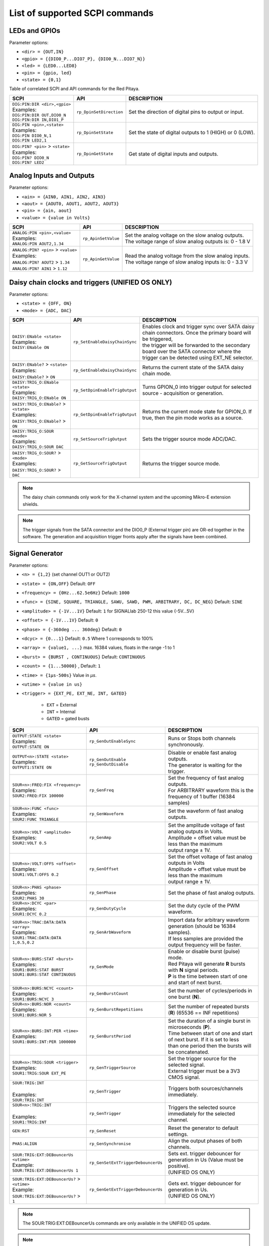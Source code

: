 .. _scpi_command_list:



.. TODO Add parameters for API commands!!!!


*******************************
List of supported SCPI commands
*******************************

.. (link - https://dl.dropboxusercontent.com/s/eiihbzicmucjtlz/SCPI_commands_beta_release.pdf)

.. _scpi_digital:

==============
LEDs and GPIOs
==============

Parameter options:

* ``<dir> = {OUT,IN}``
* ``<gpio> = {{DIO0_P...DIO7_P}, {DIO0_N...DIO7_N}}``
* ``<led> = {LED0...LED8}``
* ``<pin> = {gpio, led}``
* ``<state> = {0,1}``

Table of correlated SCPI and API commands for the Red Pitaya.

.. tabularcolumns:: |p{28mm}|p{28mm}|p{28mm}|p{28mm}|

+---------------------------------------+-------------------------+-----------------------------------------------------------+
| SCPI                                  | API                     | DESCRIPTION                                               |
+=======================================+=========================+===========================================================+
| | ``DIG:PIN:DIR <dir>,<gpio>``        | ``rp_DpinSetDirection`` | Set the direction of digital pins to output or input.     |
| | Examples:                           |                         |                                                           |
| | ``DIG:PIN:DIR OUT,DIO0_N``          |                         |                                                           |
| | ``DIG:PIN:DIR IN,DIO1_P``           |                         |                                                           |
+---------------------------------------+-------------------------+-----------------------------------------------------------+
| | ``DIG:PIN <pin>,<state>``           | ``rp_DpinSetState``     | Set the state of digital outputs to 1 (HIGH) or 0 (LOW).  |
| | Examples:                           |                         |                                                           |
| | ``DIG:PIN DIO0_N,1``                |                         |                                                           |
| | ``DIG:PIN LED2,1``                  |                         |                                                           |
+---------------------------------------+-------------------------+-----------------------------------------------------------+
| | ``DIG:PIN? <pin>`` > ``<state>``    | ``rp_DpinGetState``     | Get state of digital inputs and outputs.                  |
| | Examples:                           |                         |                                                           |
| | ``DIG:PIN? DIO0_N``                 |                         |                                                           |
| | ``DIG:PIN? LED2``                   |                         |                                                           |
+---------------------------------------+-------------------------+-----------------------------------------------------------+

.. _scpi_analog:

=========================
Analog Inputs and Outputs
=========================

Parameter options:

* ``<ain> = {AIN0, AIN1, AIN2, AIN3}``
* ``<aout> = {AOUT0, AOUT1, AOUT2, AOUT3}``
* ``<pin> = {ain, aout}``
* ``<value> = {value in Volts}``

.. tabularcolumns:: |p{28mm}|p{28mm}|p{28mm}|p{28mm}|

+---------------------------------------+-------------------------+-----------------------------------------------------------+
| SCPI                                  | API                     | DESCRIPTION                                               |
+=======================================+=========================+===========================================================+
| | ``ANALOG:PIN <pin>,<value>``        | ``rp_ApinSetValue``     | | Set the analog voltage on the slow analog outputs.      |
| | Examples:                           |                         | | The voltage range of slow analog outputs is: 0 - 1.8 V  |
| | ``ANALOG:PIN AOUT2,1.34``           |                         |                                                           |
+---------------------------------------+-------------------------+-----------------------------------------------------------+
| | ``ANALOG:PIN? <pin>`` > ``<value>`` | ``rp_ApinGetValue``     | | Read the analog voltage from the slow analog inputs.    |
| | Examples:                           |                         | | The voltage range of slow analog inputs is: 0 - 3.3 V   |
| | ``ANALOG:PIN? AOUT2`` > ``1.34``    |                         |                                                           |
| | ``ANALOG:PIN? AIN1`` > ``1.12``     |                         |                                                           |
+---------------------------------------+-------------------------+-----------------------------------------------------------+

.. _scpi_daisy:

=================================================
Daisy chain clocks and triggers (UNIFIED OS ONLY)
=================================================

Parameter options:

* ``<state> = {OFF, ON}``
* ``<mode> = {ADC, DAC}``

.. tabularcolumns:: |p{28mm}|p{28mm}|p{28mm}|p{28mm}|

+-------------------------------------------+------------------------------------+-------------------------------------------------------------------------------------------------------------------------------------------+
| SCPI                                      | API                                | DESCRIPTION                                                                                                                               |
+===========================================+====================================+===========================================================================================================================================+
| | ``DAISY:ENable <state>``                | ``rp_SetEnableDaisyChainSync``     | | Enables clock and trigger sync over SATA daisy chain connectors. Once the primary board will be triggered,                              |
| | Examples:                               |                                    | | the trigger will be forwarded to the secondary board over the SATA connector where the trigger can be detected using EXT_NE selector.   |
| | ``DAISY:ENable ON``                     |                                    |                                                                                                                                           |
+-------------------------------------------+------------------------------------+-------------------------------------------------------------------------------------------------------------------------------------------+
| | ``DAISY:ENable?`` > ``<state>``         | ``rp_GetEnableDaisyChainSync``     | | Returns the current state of the SATA daisy chain mode.                                                                                 |
| | Examples:                               |                                    |                                                                                                                                           |
| | ``DAISY:ENable?`` > ``ON``              |                                    |                                                                                                                                           |
+-------------------------------------------+------------------------------------+-------------------------------------------------------------------------------------------------------------------------------------------+
| | ``DAISY:TRIG_O:ENable <state>``         | ``rp_SetDpinEnableTrigOutput``     | | Turns GPION_0 into trigger output for selected source - acquisition or generation.                                                      |
| | Examples:                               |                                    |                                                                                                                                           |
| | ``DAISY:TRIG_O:ENable ON``              |                                    |                                                                                                                                           |
+-------------------------------------------+------------------------------------+-------------------------------------------------------------------------------------------------------------------------------------------+
| | ``DAISY:TRIG_O:ENable?`` > ``<state>``  | ``rp_GetDpinEnableTrigOutput``     | | Returns the current mode state for GPION_0. If true, then the pin mode works as a source.                                               |
| | Examples:                               |                                    |                                                                                                                                           |
| | ``DAISY:TRIG_O:ENable?`` > ``ON``       |                                    |                                                                                                                                           |
+-------------------------------------------+------------------------------------+-------------------------------------------------------------------------------------------------------------------------------------------+
| | ``DAISY:TRIG_O:SOUR <mode>``            | ``rp_SetSourceTrigOutput``         | | Sets the trigger source mode ADC/DAC.                                                                                                   |
| | Examples:                               |                                    |                                                                                                                                           |
| | ``DAISY:TRIG_O:SOUR DAC``               |                                    |                                                                                                                                           |
+-------------------------------------------+------------------------------------+-------------------------------------------------------------------------------------------------------------------------------------------+
| | ``DAISY:TRIG_O:SOUR?`` > ``<mode>``     | ``rp_GetSourceTrigOutput``         | | Returns the trigger source mode.                                                                                                        |
| | Examples:                               |                                    |                                                                                                                                           |
| | ``DAISY:TRIG_O:SOUR?`` > ``DAC``        |                                    |                                                                                                                                           |
+-------------------------------------------+------------------------------------+-------------------------------------------------------------------------------------------------------------------------------------------+

.. note::

   The daisy chain commands only work for the X-channel system and the upcoming Mikro-E extension shields.

.. note::

   The trigger signals from the SATA connector and the DIO0_P (External trigger pin) are OR-ed together in the software. The generation and acquisition trigger fronts apply after the signals have been combined.

.. _scpi_gen:

================
Signal Generator
================

Parameter options:

* ``<n> = {1,2}`` (set channel OUT1 or OUT2)
* ``<state> = {ON,OFF}`` Default: ``OFF``
* ``<frequency> = {0Hz...62.5e6Hz}`` Default: ``1000``
* ``<func> = {SINE, SQUARE, TRIANGLE, SAWU, SAWD, PWM, ARBITRARY, DC, DC_NEG}`` Default: ``SINE``
* ``<amplitude> = {-1V...1V}`` Default: ``1`` for SIGNALlab 250-12 this value {-5V...5V}
* ``<offset> = {-1V...1V}`` Default: ``0``
* ``<phase> = {-360deg ... 360deg}`` Default: ``0``
* ``<dcyc> = {0...1}`` Default: ``0.5`` Where 1 corresponds to 100%
* ``<array> = {value1, ...}`` max. 16384 values, floats in the range -1 to 1
* ``<burst> = {BURST , CONTINUOUS}`` Default: ``CONTINUOUS``
* ``<count> = {1...50000}`` , Default: ``1``
* ``<time> = {1µs-500s}`` Value in *µs*.
* ``<utime> = {value in us}``
* ``<trigger> = {EXT_PE, EXT_NE, INT, GATED}``

   - ``EXT`` = External
   - ``INT`` = Internal
   - ``GATED`` = gated busts

.. tabularcolumns:: |p{28mm}|p{28mm}|p{28mm}|p{28mm}|

+-----------------------------------------------+----------------------------------------+-------------------------------------------------------------------------------+
| SCPI                                          | API                                    | DESCRIPTION                                                                   |
+===============================================+========================================+===============================================================================+
| | ``OUTPUT:STATE <state>``                    | | ``rp_GenOutEnableSync``              | Runs or Stops both channels synchronously.                                    |
| | Examples:                                   |                                        |                                                                               |
| | ``OUTPUT:STATE ON``                         |                                        |                                                                               |
+-----------------------------------------------+----------------------------------------+-------------------------------------------------------------------------------+
| | ``OUTPUT<n>:STATE <state>``                 | | ``rp_GenOutEnable``                  | | Disable or enable fast analog outputs.                                      |
| | Examples:                                   | | ``rp_GenOutDisable``                 | | The generator is waiting for the trigger.                                   |
| | ``OUTPUT1:STATE ON``                        |                                        |                                                                               |
+-----------------------------------------------+----------------------------------------+-------------------------------------------------------------------------------+
| | ``SOUR<n>:FREQ:FIX <frequency>``            | ``rp_GenFreq``                         | | Set the frequency of fast analog outputs.                                   |
| | Examples:                                   |                                        | | For ARBITRARY waveform this is the frequency of 1 buffer (16384 samples)    |
| | ``SOUR2:FREQ:FIX 100000``                   |                                        |                                                                               |
+-----------------------------------------------+----------------------------------------+-------------------------------------------------------------------------------+
| | ``SOUR<n>:FUNC <func>``                     | ``rp_GenWaveform``                     | Set the waveform of fast analog outputs.                                      |
| | Examples:                                   |                                        |                                                                               |
| | ``SOUR2:FUNC TRIANGLE``                     |                                        |                                                                               |
+-----------------------------------------------+----------------------------------------+-------------------------------------------------------------------------------+
| | ``SOUR<n>:VOLT <amplitude>``                | ``rp_GenAmp``                          | | Set the amplitude voltage of fast analog outputs in Volts.                  |
| | Examples:                                   |                                        | | Amplitude + offset value must be less than the maximum                      |
| | ``SOUR2:VOLT 0.5``                          |                                        | | output range ± 1V.                                                          |
+-----------------------------------------------+----------------------------------------+-------------------------------------------------------------------------------+
| | ``SOUR<n>:VOLT:OFFS <offset>``              | ``rp_GenOffset``                       | | Set the offset voltage of fast analog outputs in Volts                      |
| | Examples:                                   |                                        | | Amplitude + offset value must be less than the maximum                      |
| | ``SOUR1:VOLT:OFFS 0.2``                     |                                        | | output range ± 1V.                                                          |
+-----------------------------------------------+----------------------------------------+-------------------------------------------------------------------------------+
| | ``SOUR<n>:PHAS <phase>``                    | ``rp_GenPhase``                        | Set the phase of fast analog outputs.                                         |
| | Examples:                                   |                                        |                                                                               |
| | ``SOUR2:PHAS 30``                           |                                        |                                                                               |
+-----------------------------------------------+----------------------------------------+-------------------------------------------------------------------------------+
| | ``SOUR<n>:DCYC <par>``                      | ``rp_GenDutyCycle``                    | Set the duty cycle of the PWM waveform.                                       |
| | Examples:                                   |                                        |                                                                               |
| | ``SOUR1:DCYC 0.2``                          |                                        |                                                                               |
+-----------------------------------------------+----------------------------------------+-------------------------------------------------------------------------------+
| | ``SOUR<n>:TRAC:DATA:DATA <array>``          | ``rp_GenArbWaveform``                  | | Import data for arbitrary waveform generation (should be 16384 samples).    |
| | Examples:                                   |                                        | | If less samples are provided the output frequency will be faster.           |
| | ``SOUR1:TRAC:DATA:DATA``                    |                                        |                                                                               |
| | ``1,0.5,0.2``                               |                                        |                                                                               |
+-----------------------------------------------+----------------------------------------+-------------------------------------------------------------------------------+
| | ``SOUR<n>:BURS:STAT <burst>``               | ``rp_GenMode``                         | | Enable or disable burst (pulse) mode.                                       |
| | Examples:                                   |                                        | | Red Pitaya will generate **R** bursts with **N** signal periods.            |
| | ``SOUR1:BURS:STAT BURST``                   |                                        | | **P** is the time between start of one and start of next burst.             |
| | ``SOUR1:BURS:STAT CONTINUOUS``              |                                        |                                                                               |
+-----------------------------------------------+----------------------------------------+-------------------------------------------------------------------------------+
| | ``SOUR<n>:BURS:NCYC <count>``               | ``rp_GenBurstCount``                   | Set the number of cycles/periods in one burst (**N**).                        |
| | Examples:                                   |                                        |                                                                               |
| | ``SOUR1:BURS:NCYC 3``                       |                                        |                                                                               |
+-----------------------------------------------+----------------------------------------+-------------------------------------------------------------------------------+
| | ``SOUR<n>:BURS:NOR <count>``                | ``rp_GenBurstRepetitions``             | Set the number of repeated bursts (**R**) (65536 == INF repetitions)          |
| | Examples:                                   |                                        |                                                                               |
| | ``SOUR1:BURS:NOR 5``                        |                                        |                                                                               |
+-----------------------------------------------+----------------------------------------+---------------------------+---------------------------------------------------+
| | ``SOUR<n>:BURS:INT:PER <time>``             | ``rp_GenBurstPeriod``                  | | Set the duration of a single burst in microseconds (**P**).                 |
| | Examples:                                   |                                        | | Time between start of one and start of next burst. If it is set to less     |
| | ``SOUR1:BURS:INT:PER 1000000``              |                                        | | than one period then the bursts will be concatenated.                       |
+-----------------------------------------------+----------------------------------------+-------------------------------------------------------------------------------+
| | ``SOUR<n>:TRIG:SOUR <trigger>``             | ``rp_GenTriggerSource``                | | Set the trigger source for the selected signal.                             |
| | Examples:                                   |                                        | | External trigger must be a 3V3 CMOS signal.                                 |
| | ``SOUR1:TRIG:SOUR EXT_PE``                  |                                        |                                                                               |
+-----------------------------------------------+----------------------------------------+-------------------------------------------------------------------------------+
| | ``SOUR:TRIG:INT``                           | ``rp_GenTrigger``                      | | Triggers both sources/channels immediately.                                 |
| |                                             |                                        |                                                                               |
| | Examples:                                   |                                        |                                                                               |
| | ``SOUR:TRIG:INT``                           |                                        |                                                                               |
+-----------------------------------------------+----------------------------------------+-------------------------------------------------------------------------------+
| | ``SOUR<n>:TRIG:INT``                        | ``rp_GenTrigger``                      | | Triggers the selected source immediately for the selected channel.          |
| |                                             |                                        |                                                                               |
| | Examples:                                   |                                        |                                                                               |
| | ``SOUR1:TRIG:INT``                          |                                        |                                                                               |
+-----------------------------------------------+----------------------------------------+-------------------------------------------------------------------------------+
| | ``GEN:RST``                                 | ``rp_GenReset``                        | Reset the generator to default settings.                                      |
+-----------------------------------------------+----------------------------------------+-------------------------------------------------------------------------------+
| | ``PHAS:ALIGN``                              | ``rp_GenSynchronise``                  | Align the output phases of both channels.                                     |
+-----------------------------------------------+----------------------------------------+-------------------------------------------------------------------------------+
| | ``SOUR:TRIG:EXT:DEBouncerUs <utime>``       | ``rp_GenSetExtTriggerDebouncerUs``     | | Sets ext. trigger debouncer for generation in Us (Value must be positive).  |
| | Example:                                    |                                        | | (UNIFIED OS ONLY)                                                           |
| | ``SOUR:TRIG:EXT:DEBouncerUs 1``             |                                        |                                                                               |
+-----------------------------------------------+----------------------------------------+-------------------------------------------------------------------------------+
| | ``SOUR:TRIG:EXT:DEBouncerUs?`` > ``<utime>``| ``rp_GenGetExtTriggerDebouncerUs``     | | Gets ext. trigger debouncer for generation in Us.                           |
| | Example:                                    |                                        | | (UNIFIED OS ONLY)                                                           |
| | ``SOUR:TRIG:EXT:DEBouncerUs?`` > ``1``      |                                        |                                                                               |
+-----------------------------------------------+----------------------------------------+-------------------------------------------------------------------------------+

.. note::

   The SOUR:TRIG:EXT:DEBouncerUs commands are only available in the UNIFIED OS update.

.. note::

   For STEMlab 125-14 4-Input, these commands are not applicable.

.. _scpi_acq:

===========
Acquisition
===========

-------
Control
-------

.. tabularcolumns:: |p{28mm}|p{28mm}|p{28mm}|p{28mm}|

+----------------------------------+-----------------------------+------------------------------------------------------------------+
| SCPI                             | API                         | DESCRIPTION                                                      |
+==================================+=============================+==================================================================+
| ``ACQ:START``                    | ``rp_AcqStart``             | Start the acquisition.                                           |
+----------------------------------+-----------------------------+------------------------------------------------------------------+
| ``ACQ:STOP``                     | ``rp_AcqStop``              | Stop the acquisition.                                            |
+----------------------------------+-----------------------------+------------------------------------------------------------------+
| ``ACQ:RST``                      | ``rp_AcqReset``             | Stops the acquisition and sets all parameters to default values. |
+----------------------------------+-----------------------------+------------------------------------------------------------------+

.. _scpi_acq_dec:

--------------------------
Sampling rate & decimation
--------------------------

Parameter options:

* ``<decimation> = {1,2,4,8,16,32,64,128,256,512,1024,2048,4096,8192,16384,32768,65536}`` Default: ``1``
* ``<average> = {OFF,ON}`` Default: ``ON``

.. tabularcolumns:: |p{28mm}|p{28mm}|p{28mm}|p{28mm}|

+-------------------------------------+-----------------------------+----------------------------------------------------------------------+
| SCPI                                | API                         | DESCRIPTION                                                          |
+=====================================+=============================+======================================================================+
| | ``ACQ:DEC <decimation>``          | ``rp_AcqSetDecimation``     | | Set the decimation factor.                                         |
| | Example:                          |                             | | Should be a power of 2.                                            |
| | ``ACQ:DEC 4``                     |                             |                                                                      |
+-------------------------------------+-----------------------------+----------------------------------------------------------------------+
| | ``ACQ:DEC?`` > ``<decimation>``   | ``rp_AcqGetDecimation``     | Get the decimation factor.                                           |
| | Example:                          |                             |                                                                      |
| | ``ACQ:DEC?`` > ``1``              |                             |                                                                      |
+-------------------------------------+-----------------------------+----------------------------------------------------------------------+
| | ``ACQ:AVG <average>``             | ``rp_AcqSetAveraging``      | | Enable/disable averaging.                                          |
|                                     |                             | | Each sample is the average of skipped samples if decimation > 1.   |
+-------------------------------------+-----------------------------+----------------------------------------------------------------------+
| | ``ACQ:AVG?`` > ``<average>``      | ``rp_AcqGetAveraging``      | | Get the averaging status.                                          |
| | Example:                          |                             | | Averages the skipped samples when ``DEC`` > 1                      |
| | ``ACQ:AVG?`` > ``ON``             |                             |                                                                      |
+-------------------------------------+-----------------------------+----------------------------------------------------------------------+

.. _scpi_trigger:

=======
Trigger
=======

Parameter options:

* ``<n> = {1,2}`` (set channel IN1 or IN2)
* ``<source> = {DISABLED, NOW, CH1_PE, CH1_NE, CH2_PE, CH2_NE, EXT_PE, EXT_NE, AWG_PE, AWG_NE}``  Default: ``DISABLED``
* ``<status> = {WAIT, TD}``
* ``<time> = {value in ns}``
* ``<utime> = {value in us}``
* ``<count> = {value in samples}``
* ``<gain> = {LV, HV}``
* ``<level> = {value in V}``
* ``<mode> = {AC,DC}``

.. note::

   For STEMlab 125-14 4-Input ``<n> = {1,2,3,4}`` (set channel IN1, IN2, IN3 or IN4)

.. note::

   For STEMlab 125-14 4-Input ``<source> = {DISABLED, NOW, CH1_PE, CH1_NE, CH2_PE, CH2_NE, CH3_PE, CH3_NE, CH4_PE, CH4_NE, EXT_PE, EXT_NE, AWG_PE, AWG_NE}``  Default: ``DISABLED``

.. tabularcolumns:: |p{28mm}|p{28mm}|p{28mm}|p{28mm}|

+-----------------------------------------------+----------------------------------------+-------------------------------------------------------------------------------+
| SCPI                                          | API                                    | DESCRIPTION                                                                   |
+===============================================+========================================+===============================================================================+
| | ``ACQ:TRIG <source>``                       | ``rp_AcqSetTriggerSrc``                | Disable triggering, trigger immediately or set trigger source & edge.         |
| | Example:                                    |                                        |                                                                               |
| | ``ACQ:TRIG CH1_PE``                         |                                        |                                                                               |
+-----------------------------------------------+----------------------------------------+-------------------------------------------------------------------------------+
| | ``ACQ:TRIG:STAT?``                          | ``rp_AcqGetTriggerState``              | Get trigger status. If DISABLED -> TD else WAIT.                              |
| | Example:                                    |                                        |                                                                               |
| | ``ACQ:TRIG:STAT?`` > ``WAIT``               |                                        |                                                                               |
+-----------------------------------------------+----------------------------------------+-------------------------------------------------------------------------------+
| | ``ACQ:TRIG:FILL?``                          | ``rp_AcqGetBufferFillState``           | | Returns 1 if the buffer is full of data. Otherwise returns 0.               |
| | Example:                                    |                                        | | (UNIFIED OS)                                                                |
| | ``ACQ:TRIG:FILL?`` > ``1``                  |                                        |                                                                               |
+-----------------------------------------------+----------------------------------------+-------------------------------------------------------------------------------+
| | ``ACQ:TRIG:DLY <count>``                    | ``rp_AcqSetTriggerDelay``              | | Set the trigger delay in samples.                                           |
| | Example:                                    |                                        | | Triggering moment is by default around 8192th sample                        |
| | ``ACQ:TRIG:DLY 2314``                       |                                        |                                                                               |
+-----------------------------------------------+----------------------------------------+-------------------------------------------------------------------------------+
| | ``ACQ:TRIG:DLY?`` > ``<count>``             | ``rp_AcqGetTriggerDelay``              | Get the trigger delay in samples.                                             |
| | Example:                                    |                                        |                                                                               |
| | ``ACQ:TRIG:DLY?`` > ``2314``                |                                        |                                                                               |
+-----------------------------------------------+----------------------------------------+-------------------------------------------------------------------------------+
| | ``ACQ:TRIG:DLY:NS <time>``                  | ``rp_AcqSetTriggerDelayNs``            | Set the trigger delay in ns.                                                  |
| | Example:                                    |                                        |                                                                               |
| | ``ACQ:TRIG:DLY:NS 128``                     |                                        |                                                                               |
+-----------------------------------------------+----------------------------------------+-------------------------------------------------------------------------------+
| | ``ACQ:TRIG:DLY:NS?`` > ``<time>``           | ``rp_AcqGetTriggerDelayNs``            | Get the trigger delay in ns.                                                  |
| | Example:                                    |                                        |                                                                               |
| | ``ACQ:TRIG:DLY:NS?`` > ``128ns``            |                                        |                                                                               |
+-----------------------------------------------+----------------------------------------+-------------------------------------------------------------------------------+
| | ``ACQ:SOUR<n>:GAIN <gain>``                 | ``rp_AcqSetGain``                      | | Set the gain settings to HIGH or LOW.                                       |
| |                                             |                                        | | (For SIGNALlab 250-12 this is 1:20 and 1:1 attenuator).                     |
| | Example:                                    |                                        | | This gain refers to jumper settings on Red Pitaya fast analog inputs.       |
| | ``ACQ:SOUR1:GAIN LV``                       |                                        |                                                                               |
+-----------------------------------------------+----------------------------------------+-------------------------------------------------------------------------------+
| | ``ACQ:SOUR<n>:GAIN?`` > ``<gain>``          | ``rp_AcqGetGain``                      | | Get the gain setting.                                                       |
| |                                             |                                        | | (For SIGNALlab 250-12 this is 1:20 and 1:1 attenuator).                     |
| | Example:                                    |                                        |                                                                               |
| | ``ACQ:SOUR1:GAIN?`` > ``HV``                |                                        |                                                                               |
+-----------------------------------------------+----------------------------------------+-------------------------------------------------------------------------------+
| | ``ACQ:SOUR<n>:COUP <mode>``                 | ``rp_AcqSetAC_DC``                     | Sets the AC / DC modes of input.                                              |
| | Example:                                    |                                        | (Only SIGNALlab 250-12)                                                       |
| | ``ACQ:SOUR1:COUP AC``                       |                                        |                                                                               |
+-----------------------------------------------+----------------------------------------+-------------------------------------------------------------------------------+
| | ``ACQ:SOUR<n>:COUP?`` > ``<mode>``          | ``rp_AcqGetAC_DC``                     | Get the AC / DC modes of input.                                               |
| | Example:                                    |                                        | (Only SIGNALlab 250-12)                                                       |
| | ``ACQ:SOUR1:COUP?`` > ``AC``                |                                        |                                                                               |
+-----------------------------------------------+----------------------------------------+-------------------------------------------------------------------------------+
| | ``ACQ:TRIG:LEV <level>``                    | ``rp_AcqSetTriggerLevel``              | Set the trigger level in V.                                                   |
| | Example:                                    |                                        |                                                                               |
| | ``ACQ:TRIG:LEV 0.125 V``                    |                                        |                                                                               |
+-----------------------------------------------+----------------------------------------+-------------------------------------------------------------------------------+
| | ``ACQ:TRIG:LEV?`` > ``level``               | ``rp_AcqGetTriggerLevel``              | Get the trigger level in V.                                                   |
| | Example:                                    |                                        |                                                                               |
| | ``ACQ:TRIG:LEV?`` > ``0.123 V``             |                                        |                                                                               |
+-----------------------------------------------+----------------------------------------+-------------------------------------------------------------------------------+
| | ``ACQ:TRIG:EXT:LEV <level>``                | ``rp_AcqSetTriggerLevel``              | Set the external trigger level in V.                                          |
| | Example:                                    |                                        | (Only SIGNALlab 250-12)                                                       |
| | ``ACQ:TRIG:EXT:LEV 1``                      |                                        |                                                                               |
+-----------------------------------------------+----------------------------------------+-------------------------------------------------------------------------------+
| | ``ACQ:TRIG:EXT:LEV?`` > ``level``           | ``rp_AcqGetTriggerLevel``              | Get the external trigger level in V.                                          |
| | Example:                                    |                                        | (Only SIGNALlab 250-12)                                                       |
| | ``ACQ:TRIG:EXT:LEV?`` > ``1``               |                                        |                                                                               |
+-----------------------------------------------+----------------------------------------+-------------------------------------------------------------------------------+
| | ``ACQ:TRIG:EXT:DEBouncerUs <utime>``        | ``rp_AcqSetExtTriggerDebouncerUs``     | | Sets ext. trigger debouncer for acquisition in Us (Value must be positive). |
| | Example:                                    |                                        | | (UNIFIED OS)                                                                |
| | ``ACQ:TRIG:EXT:DEBouncerUs 1``              |                                        |                                                                               |
+-----------------------------------------------+----------------------------------------+-------------------------------------------------------------------------------+
| | ``ACQ:TRIG:EXT:DEBouncerUs?`` > ``<utime>`` | ``rp_AcqGetExtTriggerDebouncerUs``     | | Gets ext. trigger debouncer for acquisition in Us.                          |
| | Example:                                    |                                        | | (UNIFIED OS)                                                                |
| | ``ACQ:TRIG:EXT:DEBouncerUs?`` > ``1``       |                                        |                                                                               |
+-----------------------------------------------+----------------------------------------+-------------------------------------------------------------------------------+

.. _scpi_data_pointers:

=============
Data pointers
=============

Parameter options:

* ``<pos> = {position inside circular buffer}``

.. tabularcolumns:: |p{28mm}|p{28mm}|p{28mm}|p{28mm}|

+---------------------------------+------------------------------------+--------------------------------------------------------+
| SCPI                            | API                                | DESCRIPTION                                            |
+=================================+====================================+========================================================+
| | ``ACQ:WPOS?`` > ``pos``       | ``rp_AcqGetWritePointer``          | Returns the current position of the write pointer.     |
| | Example:                      |                                    |                                                        |
| | ``ACQ:WPOS?`` > ``1024``      |                                    |                                                        |
+---------------------------------+------------------------------------+--------------------------------------------------------+
| | ``ACQ:TPOS?`` > ``pos``       | ``rp_AcqGetWritePointerAtTrig``    | Returns the position where the trigger event appeared. |
| | Example:                      |                                    |                                                        |
| | ``ACQ:TPOS?`` > ``512``       |                                    |                                                        |
+---------------------------------+------------------------------------+--------------------------------------------------------+

.. _scpi_data:

=========
Data read
=========

* ``<n> = {1,2}`` (set channel IN1 or IN2)
* ``<units> = {RAW, VOLTS}``
* ``<format> = {BIN, ASCII}`` Default ``ASCII``
* ``<start_pos> = {0,1,...,16384}``
* ``<stop_pos>  = {0,1,...,16384}``
* ``<m>  = {0,1,...,16384}``

.. note::

   For STEMlab 125-14 4-Input ``<n> = {1,2,3,4}`` (set channel IN1, IN2, IN3 or IN4)

.. tabularcolumns:: |p{28mm}|p{28mm}|p{28mm}|p{28mm}|

+----------------------------------------+------------------------------+----------------------------------------------------------------------------------------+
| SCPI                                   | API                          | DESCRIPTION                                                                            |
+========================================+==============================+========================================================================================+
| | ``ACQ:DATA:UNITS <units>``           | ``rp_AcqScpiDataUnits``      | Select units in which the acquired data will be returned.                              |
| | Example:                             |                              |                                                                                        |
| | ``ACQ:DATA:UNITS RAW``               |                              |                                                                                        |
+----------------------------------------+------------------------------+----------------------------------------------------------------------------------------+
| | ``ACQ:DATA:UNITS?`` > ``<units>``    | ``rp_AcqGetScpiDataUnits``   | Get units in which the acquired data will be returned.                                 |
| | Example:                             |                              |                                                                                        |
| | ``ACQ:DATA:UNITS?`` > ``RAW``        |                              |                                                                                        |
+----------------------------------------+------------------------------+----------------------------------------------------------------------------------------+
| | ``ACQ:DATA:FORMAT <format>``         | ``rp_AcqScpiDataFormat``     | Select the format in which the acquired data will be returned.                         |
| | Example:                             |                              |                                                                                        |
| | ``ACQ:DATA:FORMAT ASCII``            |                              |                                                                                        |
+----------------------------------------+------------------------------+----------------------------------------------------------------------------------------+
| | ``ACQ:SOUR<n>:DATA:STA:END?``        | | ``rp_AcqGetDataPosRaw``    | | Read samples from start to stop position.                                            |
| | ``<start_pos>,<end_pos>``            | | ``rp_AcqGetDataPosV``      | | ``<start_pos> = {0,1,...,16384}``                                                    |
| | Example:                             |                              | | ``<stop_pos>  = {0,1,...,16384}``                                                    |
| | ``ACQ:SOUR1:DATA:STA:END? 10,13`` >  |                              |                                                                                        |
| | ``{123,231,-231}``                   |                              |                                                                                        |
+----------------------------------------+------------------------------+----------------------------------------------------------------------------------------+
| | ``ACQ:SOUR<n>:DATA:STA:N?``          | | ``rp_AcqGetDataRaw``       | | Read ``m`` samples from the start position onwards.                                  |
| | ``<start_pos>,<m>``                  | | ``rp_AcqGetDataV``         |                                                                                        |
| | Example:                             |                              |                                                                                        |
| | ``ACQ:SOUR1:DATA:STA:N? 10,3`` >     |                              |                                                                                        |
| | ``{1.2,3.2,-1.2}``                   |                              |                                                                                        |
+----------------------------------------+------------------------------+----------------------------------------------------------------------------------------+
| | ``ACQ:SOUR<n>:DATA?``                | | ``rp_AcqGetOldestDataRaw`` | | Read the full buffer.                                                                |
| | Example:                             | | ``rp_AcqGetOldestDataV``   | | Starting from the oldest sample in the buffer (first sample after trigger delay).    |
| | ``ACQ:SOUR2:DATA?`` >                |                              | | The trigger delay is set to zero by default (in samples or in seconds).              |
| | ``{1.2,3.2,...,-1.2}``               |                              | | If the trigger delay is set to zero, it will read the full buffer size starting      |
| |                                      |                              | | from the trigger.                                                                    |
+----------------------------------------+------------------------------+----------------------------------------------------------------------------------------+
| | ``ACQ:SOUR<n>:DATA:OLD:N? <m>``      | | ``rp_AcqGetOldestDataRaw`` | | Read ``m`` samples after the trigger delay, starting from the oldest sample          |
| | Example:                             | | ``rp_AcqGetOldestDataV``   | | in the buffer (first sample after trigger delay).                                    |
| | ``ACQ:SOUR2:DATA:OLD:N? 3`` >        |                              | | The trigger delay is set to zero by default (in samples or in seconds).              |
| | ``{1.2,3.2,-1.2}``                   |                              | | If the trigger delay is set to zero, it will read m samples starting                 |
| |                                      |                              | | from the trigger.                                                                    |
+----------------------------------------+------------------------------+----------------------------------------------------------------------------------------+
| | ``ACQ:SOUR<n>:DATA:LAT:N? <m>``      | | ``rp_AcqGetLatestDataRaw`` | | Read ``m`` samples before the trigger delay.                                         |
| | Example:                             | | ``rp_AcqGetLatestDataV``   | | The trigger delay is set to zero by default (in samples or in seconds).              |
| | ``ACQ:SOUR1:DATA:LAT:N? 3`` >        |                              | | If the trigger delay is set to zero, it will read m samples before the trigger.      |
| | ``{1.2,3.2,-1.2}``                   |                              |                                                                                        |
+----------------------------------------+------------------------------+----------------------------------------------------------------------------------------+
| | ``ACQ:BUF:SIZE?`` > ``<size>``       | ``rp_AcqGetBufSize``         |  Returns the buffer size.                                                              |
| | Example:                             |                              |                                                                                        |
| | ``ACQ:BUF:SIZE?`` > ``16384``        |                              |                                                                                        |
+----------------------------------------+------------------------------+----------------------------------------------------------------------------------------+


.. _scpi_uart:

====
UART
====

Parameter options:

* ``<bits> = {CS6, CS7, CS8}``  Default: ``CS8``
* ``<stop> = {STOP1, STOP2}``  Default: ``STOP1``
* ``<parity> = {NONE, EVEN, ODD, MARK, SPACE}``  Default: ``NONE``
* ``<timeout> = {0...255} in (1/10 seconds)`` Default: ``0``
* ``<speed> = {1200,2400,4800,9600,19200,38400,57600,115200,230400,576000,921000,1000000,1152000,1500000,2000000,2500000,3000000,3500000,4000000}`` Default: ``9600``
* ``<data> = {XXX,... | #HXX,... | #QXXX,... | #BXXXXXXXX,... }`` Array of data separated comma

   - ``XXX`` = Dec format
   - ``#HXX`` = Hex format
   - ``#QXXX`` = Oct format
   - ``#BXXXXXXXX`` = Bin format

.. tabularcolumns:: |p{28mm}|p{28mm}|p{28mm}|p{28mm}|

+-------------------------------------+------------------------------+----------------------------------------------------------------------------------------+
| SCPI                                | API                          | DESCRIPTION                                                                            |
+=====================================+==============================+========================================================================================+
| | ``UART:INIT``                     | ``rp_UartInit``              | Initialises the API for working with UART.                                             |
| | Example:                          |                              |                                                                                        |
| | ``UART:INIT``                     |                              |                                                                                        |
+-------------------------------------+------------------------------+----------------------------------------------------------------------------------------+
| | ``UART:RELEASE``                  | ``rp_UartRelease``           | Releases all used resources.                                                           |
| | Example:                          |                              |                                                                                        |
| | ``UART:RELEASE``                  |                              |                                                                                        |
+-------------------------------------+------------------------------+----------------------------------------------------------------------------------------+
| | ``UART:SETUP``                    | ``rp_UartSetSettings``       | | Applies specified settings to UART.                                                  |
| | Example:                          |                              | | Should be executed after communication parameters are set                            |
| | ``UART:SETUP``                    |                              |                                                                                        |
+-------------------------------------+------------------------------+----------------------------------------------------------------------------------------+
| | ``UART:BITS <bits>``              | ``rp_UartSetBits``           | Sets the character size in bits.                                                       |
| | Example:                          |                              |                                                                                        |
| | ``UART:BITS CS7``                 |                              |                                                                                        |
+-------------------------------------+------------------------------+----------------------------------------------------------------------------------------+
| | ``UART:BITS?`` > ``<bits>``       | ``rp_UartGetBits``           | Gets the character size in bits.                                                       |
| | Example:                          |                              |                                                                                        |
| | ``UART:BITS?`` > ``CS7``          |                              |                                                                                        |
+-------------------------------------+------------------------------+----------------------------------------------------------------------------------------+
| | ``UART:SPEED <speed>``            | ``rp_UartSetSpeed``          | Sets the speed of the UART connection.                                                 |
| | Example:                          |                              |                                                                                        |
| | ``UART:SPEED 115200``             |                              |                                                                                        |
+-------------------------------------+------------------------------+----------------------------------------------------------------------------------------+
| | ``UART:SPEED?`` > ``<speed>``     | ``rp_UartGetSpeed``          | Gets the speed of the UART connection.                                                 |
| | Example:                          |                              |                                                                                        |
| | ``UART:SPEED?`` > ``115200``      |                              |                                                                                        |
+-------------------------------------+------------------------------+----------------------------------------------------------------------------------------+
| | ``UART:STOPB <stop>``             | ``rp_UartSetStopBits``       | Sets the length of the stop bit.                                                       |
| | Example:                          |                              |                                                                                        |
| | ``UART:STOPB STOP2``              |                              |                                                                                        |
+-------------------------------------+------------------------------+----------------------------------------------------------------------------------------+
| | ``UART:STOPB?`` > ``<stop>``      | ``rp_UartGetStopBits``       | Gets the length of the stop bit.                                                       |
| | Example:                          |                              |                                                                                        |
| | ``UART:STOPB?`` > ``STOP2``       |                              |                                                                                        |
+-------------------------------------+------------------------------+----------------------------------------------------------------------------------------+
| | ``UART:PARITY <parity>``          | ``rp_UartSetParityMode``     | | Sets parity check mode.                                                              |
| | Example:                          |                              | | - NONE  = Disable parity check                                                       |
| | ``UART:PARITY ODD``               |                              | | - EVEN  = Set even mode for parity                                                   |
|                                     |                              | | - ODD   = Set odd mode for parity                                                    |
|                                     |                              | | - MARK  = Set Always 1                                                               |
|                                     |                              | | - SPACE = Set Always 0                                                               |
+-------------------------------------+------------------------------+----------------------------------------------------------------------------------------+
| | ``UART:PARITY?`` > ``<parity>``   | ``rp_UartGetParityMode``     | Gets parity check mode.                                                                |
| | Example:                          |                              |                                                                                        |
| | ``UART:PARITY?`` > ``ODD``        |                              |                                                                                        |
+-------------------------------------+------------------------------+----------------------------------------------------------------------------------------+
| | ``UART:TIMEOUT <timeout>``        | ``rp_UartSetTimeout``        | | Sets the timeout for reading from UART. 0 - Disable timeout. 1 = 1/10 sec.           |
| | Example:                          |                              | | Example: 10 - 1 sec. Max timout: 25.5 sec                                            |
| | ``UART:TIMEOUT 10``               |                              |                                                                                        |
+-------------------------------------+------------------------------+----------------------------------------------------------------------------------------+
| | ``UART:TIMEOUT?`` > ``<timeout>`` | ``rp_UartGetTimeout``        | Gets the timeout.                                                                      |
| | Example:                          |                              |                                                                                        |
| | ``UART:TIMEOUT?`` > ``10``        |                              |                                                                                        |
+-------------------------------------+------------------------------+----------------------------------------------------------------------------------------+
| | ``UART:WRITE<n> <data>``          | ``rp_UartWrite``             | Writes data to UART. ``<n>`` - the length of data sent to UART.                        |
| | Example:                          |                              |                                                                                        |
| | ``UART:WRITE5 1,2,3,4,5``         |                              |                                                                                        |
+-------------------------------------+------------------------------+----------------------------------------------------------------------------------------+
| | ``UART:READ<n>`` > ``<data>``     | ``rp_UartRead``              | Reads data from UART. ``<n>`` - the length of data retrieved from UART.                |
| | Example:                          |                              |                                                                                        |
| | ``UART:READ5`` > ``{1,2,3,4,5}``  |                              |                                                                                        |
+-------------------------------------+------------------------------+----------------------------------------------------------------------------------------+

.. _scpi_spi:

====
SPI
====

Parameter options:

* ``<mode> = {LISL, LIST, HISL, HIST}``  Default: ``LISL``
* ``<cs_mode> = {NORMAL, HIGH}``  Default: ``NORMAL``
* ``<bits> = {7,..}``  Default: ``8``
* ``<speed> = {1,100000000}`` Default: ``50000000``
* ``<data> = {XXX,... | #HXX,... | #QXXX,... | #BXXXXXXXX,... }`` Array of data separated comma

   - ``XXX`` = Dec format
   - ``#HXX`` = Hex format
   - ``#QXXX`` = Oct format
   - ``#BXXXXXXXX`` = Bin format

.. tabularcolumns:: |p{28mm}|p{28mm}|p{28mm}|p{28mm}|

+--------------------------------------------+--------------------------------+------------------------------------------------------------------------------------+
| SCPI                                       | API                            | DESCRIPTION                                                                        |
+============================================+================================+====================================================================================+
| | ``SPI:INIT``                             | ``rp_SPI_Init``                | Initializes the API for working with SPI.                                          |
| | Example:                                 |                                |                                                                                    |
| | ``SPI:INIT``                             |                                |                                                                                    |
+--------------------------------------------+--------------------------------+------------------------------------------------------------------------------------+
| | ``SPI:INIT:DEV <path>``                  | ``rp_SPI_InitDev``             | | Initializes the API for working with SPI. ``<path>`` - Path to the SPI device.   |
| | Example:                                 |                                | | On some boards, it may be different from the standard: /dev/spidev1.0            |
| | ``SPI:INIT:DEV "/dev/spidev1.0"``        |                                |                                                                                    |
+--------------------------------------------+--------------------------------+------------------------------------------------------------------------------------+
| | ``SPI:RELEASE``                          | ``rp_SPI_Release``             | Releases all used resources.                                                       |
| | Example:                                 |                                |                                                                                    |
| | ``SPI:RELEASE``                          |                                |                                                                                    |
+--------------------------------------------+--------------------------------+------------------------------------------------------------------------------------+
| | ``SPI:SETtings:DEF``                     | ``rp_SPI_SetDefault``          | Sets the settings for SPI to default values.                                       |
| | Example:                                 |                                |                                                                                    |
| | ``SPI:SET:DEF``                          |                                |                                                                                    |
+--------------------------------------------+--------------------------------+------------------------------------------------------------------------------------+
| | ``SPI:SETtings:SET``                     | ``rp_SPI_SetSettings``         | | Sets the specified settings for SPI.                                             |
| | Example:                                 |                                | | Executed after specifying the parameters of communication.                       |
| | ``SPI:SET:SET``                          |                                |                                                                                    |
+--------------------------------------------+--------------------------------+------------------------------------------------------------------------------------+
| | ``SPI:SETtings:GET``                     | ``rp_SPI_GetSettings``         | Gets the specified SPI settings.                                                   |
| | Example:                                 |                                |                                                                                    |
| | ``SPI:SET:GET``                          |                                |                                                                                    |
+--------------------------------------------+--------------------------------+------------------------------------------------------------------------------------+
| | ``SPI:SETtings:MODE <mode>``             | ``rp_SPI_SetMode``             | | Sets the mode for SPI.                                                           |
| | Example:                                 |                                | | - LISL = Low idle level, Sample on leading edge                                  |
| | ``SPI:SET:MODE LIST``                    |                                | | - LIST = Low idle level, Sample on trailing edge                                 |
| |                                          |                                | | - HISL = High idle level, Sample on leading edge                                 |
| |                                          |                                | | - HIST = High idle level, Sample on trailing edge                                |
+--------------------------------------------+--------------------------------+------------------------------------------------------------------------------------+
| | ``SPI:SETtings:MODE?`` > ``<mode>``      | ``rp_SPI_GetMode``             | Gets the specified mode for SPI.                                                   |
| | Example:                                 |                                |                                                                                    |
| | ``SPI:SET:MODE?`` > ``LIST``             |                                |                                                                                    |
+--------------------------------------------+--------------------------------+------------------------------------------------------------------------------------+
| | ``SPI:SETtings:CSMODE <cs_mode>``        | ``rp_SPI_SetCSMode``           | | Sets the mode for CS.                                                            |
| | Example:                                 |                                | | - NORMAL = After the message is transmitted,                                     |
| | ``SPI:SET:CSMODE NORMAL``                |                                | | the CS line is set to the HIGH state.                                            |
| |                                          |                                | | - HIGH = After the message has been transmitted,                                 |
| |                                          |                                | | - the CS line is set to the LOW state.                                           |
+--------------------------------------------+--------------------------------+------------------------------------------------------------------------------------+
| | ``SPI:SETtings:CSMODE?`` > ``<cs_mode>`` | ``rp_SPI_GetCSMode``           | Gets the specified CS mode for SPI.                                                |
| | Example:                                 |                                |                                                                                    |
| | ``SPI:SET:CSMODE?`` > ``NORMAL``         |                                |                                                                                    |
+--------------------------------------------+--------------------------------+------------------------------------------------------------------------------------+
| | ``SPI:SETtings:SPEED <speed>``           | ``rp_SPI_SetSpeed``            | Sets the speed of the SPI connection.                                              |
| | Example:                                 |                                |                                                                                    |
| | ``SPI:SET:SPEED 1000000``                |                                |                                                                                    |
+--------------------------------------------+--------------------------------+------------------------------------------------------------------------------------+
| | ``SPI:SETings:SPEED?`` > ``<speed>``     | ``rp_SPI_GetSpeed``            | Gets the speed of the SPI connection.                                              |
| | Example:                                 |                                |                                                                                    |
| | ``SPI:SET:SPEED?`` > ``1000000``         |                                |                                                                                    |
+--------------------------------------------+--------------------------------+------------------------------------------------------------------------------------+
| | ``SPI:SETtings:WORD <bits>``             | ``rp_SPI_SetWord``             | Specifies the length of the word in bits. Must be greater than or equal to 7.      |
| | Example:                                 |                                |                                                                                    |
| | ``SPI:SET:WORD 8``                       |                                |                                                                                    |
+--------------------------------------------+--------------------------------+------------------------------------------------------------------------------------+
| | ``SPI:SETtings:WORD?`` > ``<bits>``      | ``rp_SPI_GetWord``             | Returns the length of a word.                                                      |
| | Example:                                 |                                |                                                                                    |
| | ``SPI:SET:WORD?`` > ``8``                |                                |                                                                                    |
+--------------------------------------------+--------------------------------+------------------------------------------------------------------------------------+
| | ``SPI:MSG:CREATE <n>``                   | ``rp_SPI_CreateMessage``       | | Creates a message queue for SPI (reserves the space for data buffers)            |
| | Example:                                 |                                | | Once created, they need to be initialized.                                       |
| | ``SPI:MSG:CREATE 1``                     |                                | | ``<n>`` - The number of messages in the queue.                                   |
|                                            |                                | | The message queue can operate within a single CS state switch.                   |
+--------------------------------------------+--------------------------------+------------------------------------------------------------------------------------+
| | ``SPI:MSG:DEL``                          | ``rp_SPI_DestoryMessage``      | Deletes all messages and data buffers allocated for them.                          |
| | Example:                                 |                                |                                                                                    |
| | ``SPI:MSG:DEL``                          |                                |                                                                                    |
+--------------------------------------------+--------------------------------+------------------------------------------------------------------------------------+
| | ``SPI:MSG:SIZE?`` > ``<n>``              | ``rp_SPI_GetMessageLen``       | Returns the length of the message queue.                                           |
| | Example:                                 |                                |                                                                                    |
| | ``SPI:MSG:SIZE?`` > ``1``                |                                |                                                                                    |
+--------------------------------------------+--------------------------------+------------------------------------------------------------------------------------+
| | ``SPI:MSG<n>:TX<m> <data>``              | | ``rp_SPI_SetTX``             | | Sets data for the write buffer for the specified message.                        |
| | ``SPI:MSG<n>:TX<m>:CS <data>``           | | ``rp_SPI_SetTXCS``           | | CS - Toggles CS state after sending/receiving this message.                      |
| | Example:                                 |                                | | ``<n>`` - index of message 0 <= n < msg queue size.                              |
| | ``SPI:MSG0:TX4 1,2,3,4``                 |                                | | ``<m>`` - TX buffer length.                                                      |
| | ``SPI:MSG1:TX3:CS 2,3,4``                |                                | | Sends ``<m>`` 'bytes' from message ``<n>``. No data is received.                 |
| |                                          |                                | |                                                                                  |
+--------------------------------------------+--------------------------------+------------------------------------------------------------------------------------+
| | ``SPI:MSG<n>:TX<m>:RX <data>``           | | ``rp_SPI_SetTXRX``           | | Sets data for the read and write buffers for the specified message.              |
| | ``SPI:MSG<n>:TX<m>:RX:CS <data>``        | | ``rp_SPI_SetTXRXCS``         | | CS - Toggles CS state after sending/receiving this message.                      |
| | Example:                                 |                                | | ``<n>`` - index of message 0 <= n < msg queue size.                              |
| | ``SPI:MSG0:TX4:RX 1,2,3,4``              |                                | | ``<m>`` - TX buffer length.                                                      |
| | ``SPI:MSG1:TX3:RX:CS 2,3,4``             |                                | | The read buffer is also created with the same length and initialized with zeros. |
| |                                          |                                | |                                                                                  |
| |                                          |                                | | Sends ``<m>`` 'bytes' from message ``<n>`` and receives the same amount of data  |
| |                                          |                                | |  from the dataline                                                               |
+--------------------------------------------+--------------------------------+------------------------------------------------------------------------------------+
| | ``SPI:MSG<n>:RX<m>``                     | | ``rp_SPI_SetRX``             | | Initializes a buffer for reading the specified message.                          |
| | ``SPI:MSG<n>:RX<m>:CS``                  | | ``rp_SPI_SetRXCS``           | | CS - Toggles CS state after receiving message.                                   |
| | Example:                                 |                                | | ``<n>`` - index of message 0 <= n < msg queue size.                              |
| | ``SPI:MSG0:RX4``                         |                                | | ``<m>`` - RX buffer length.                                                      |
| | ``SPI:MSG1:RX5:CS``                      |                                | |                                                                                  |
| |                                          |                                | | Receives ``<m>`` 'bytes' into message ``<n>``. No data is transmitted.           |
| |                                          |                                | |                                                                                  |
+--------------------------------------------+--------------------------------+------------------------------------------------------------------------------------+
| | ``SPI:MSG<n>:RX?`` > ``<data>``          | ``rp_SPI_GetRXBuffer``         | Returns a read buffer for the specified message.                                   |
| | Example:                                 |                                |                                                                                    |
| | ``SPI:MSG1:RX?`` > ``{2,4,5}``           |                                |                                                                                    |
+--------------------------------------------+--------------------------------+------------------------------------------------------------------------------------+
| | ``SPI:MSG<n>:TX?`` > ``<data>``          | ``rp_SPI_GetTXBuffer``         | Returns the write buffer for the specified message.                                |
| | Example:                                 |                                |                                                                                    |
| | ``SPI:MSG1:TX?`` > ``{2,4,5}``           |                                |                                                                                    |
+--------------------------------------------+--------------------------------+------------------------------------------------------------------------------------+
| | ``SPI:MSG<n>:CS?`` > ``ON|OFF``          | ``rp_SPI_GetCSChangeState``    | Returns the setting for CS mode for the specified message.                         |
| | Example:                                 |                                |                                                                                    |
| | ``SPI:MSG1:CS?`` > ``ON``                |                                |                                                                                    |
+--------------------------------------------+--------------------------------+------------------------------------------------------------------------------------+
| | ``SPI:PASS``                             | ``rp_SPI_Pass``                | Sends the prepared messages to the SPI device.                                     |
| | Example:                                 |                                |                                                                                    |
| | ``SPI:PASS``                             |                                |                                                                                    |
+--------------------------------------------+--------------------------------+------------------------------------------------------------------------------------+

.. _scpi_i2c:

===
I2C
===

Parameter options:

* ``<mode>  = {OFF, ON}``  Default: ``OFF``
* ``<value> = {XXX | #HXX | #QXXX | #BXXXXXXXX}``
* ``<data>  = {XXX,... | #HXX,... | #QXXX,... | #BXXXXXXXX,... }`` Array of data separated comma

   - ``XXX`` = Dec format
   - ``#HXX`` = Hex format
   - ``#QXXX`` = Oct format
   - ``#BXXXXXXXX`` = Bin format

.. tabularcolumns:: |p{28mm}|p{28mm}|p{28mm}|p{28mm}|

+--------------------------------------------------+--------------------------------+-----------------------------------------------------------------------+
| SCPI                                             | API                            | DESCRIPTION                                                           |
+==================================================+================================+=======================================================================+
| | ``I2C:DEV<addr> <path>``                       | ``rp_I2C_InitDevice``          | | Initializes settings for I2C. ``<path>`` - Path to the I2C device   |
| | Example:                                       |                                | | ``<addr>`` - Device address on the I2C bus in dec format.           |
| | ``I2C:DEV80 "/dev/i2c-0"``                     |                                |                                                                       |
+--------------------------------------------------+--------------------------------+-----------------------------------------------------------------------+
| | ``I2C:DEV?`` > ``<addr>``                      | ``rp_I2C_getDevAddress``       | Returns the current address of the device.                            |
| | Example:                                       |                                |                                                                       |
| | ``I2C:DEV?`` > ``80``                          |                                |                                                                       |
+--------------------------------------------------+--------------------------------+-----------------------------------------------------------------------+
| | ``I2C:FMODE <mode>``                           | ``rp_I2C_setForceMode``        | Enables forced bus operation even if the device is in use.            |
| | Example:                                       |                                |                                                                       |
| | ``I2C:FMODE ON``                               |                                |                                                                       |
+--------------------------------------------------+--------------------------------+-----------------------------------------------------------------------+
| | ``I2C:FMODE?`` > ``<mode>``                    | ``rp_I2C_getForceMode``        | Gets the current forced mode setting.                                 |
| | Example:                                       |                                |                                                                       |
| | ``I2C:FMODE?`` > ``ON``                        |                                |                                                                       |
+--------------------------------------------------+--------------------------------+-----------------------------------------------------------------------+
| | ``I2C:Smbus:Read<reg>`` > ``<value>``          | ``rp_I2C_SMBUS_Read``          | | Reads 8 bit data from the specified register using                  |
| | Example:                                       |                                | | the SMBUS protocol.                                                 |
| | ``I2C:S:R2`` > ``0``                           |                                | | ``<reg>`` - Register address in dec format.                         |
+--------------------------------------------------+--------------------------------+-----------------------------------------------------------------------+
| | ``I2C:Smbus:Read<reg>:Word`` > ``<value>``     | ``rp_I2C_SMBUS_ReadWord``      | | Reads 16 bit data from the specified register using                 |
| | Example:                                       |                                | | the SMBUS protocol.                                                 |
| | ``I2C:S:R2:W`` > ``0``                         |                                | | ``<reg>`` - Register address in dec format.                         |
+--------------------------------------------------+--------------------------------+-----------------------------------------------------------------------+
| | ``I2C:Smbus:Read<reg>:Buffer<size>`` >         | ``rp_I2C_SMBUS_ReadBuffer``    | | Reads buffer data from the specified register using                 |
| |  ``<data>``                                    |                                | | the SMBUS protocol.                                                 |
| | Example:                                       |                                | | ``<reg>`` - Register address in dec format.                         |
| | ``I2C:S:R2:B2`` > ``{0,1}``                    |                                | | ``<size>`` - Read data size.                                        |
+--------------------------------------------------+--------------------------------+-----------------------------------------------------------------------+
| | ``I2C:Smbus:Write<reg> <value>``               | ``rp_I2C_SMBUS_Write``         | | Writes 8-bit data to the specified register using                   |
| |                                                |                                | | the SMBUS protocol.                                                 |
| | Example:                                       |                                | | ``<reg>`` - Register address in dec format.                         |
| | ``I2C:S:W2 10``                                |                                |                                                                       |
+--------------------------------------------------+--------------------------------+-----------------------------------------------------------------------+
| | ``I2C:Smbus:Write<reg>:Word <value>``          | ``rp_I2C_SMBUS_WriteWord``     | | Writes 16-bit data to the specified register using                  |
| |                                                |                                | | the SMBUS protocol.                                                 |
| | Example:                                       |                                | | ``<reg>`` - Register address in dec format.                         |
| | ``I2C:S:W2:W 10``                              |                                |                                                                       |
+--------------------------------------------------+--------------------------------+-----------------------------------------------------------------------+
| | ``I2C:Smbus:Write<reg>:Buffer<size> <data>``   | ``rp_I2C_SMBUS_WriteBuffer``   | | Writes buffer data to the specified register using                  |
| |                                                |                                | | the SMBUS protocol.                                                 |
| | Example:                                       |                                | | ``<reg>`` - Register address in dec format.                         |
| | ``I2C:S:W2:B2 0,1``                            |                                | | ``<size>`` - Read data size.                                        |
+--------------------------------------------------+--------------------------------+-----------------------------------------------------------------------+
| | ``I2C:IOctl:Read:Buffer<size>`` > ``<data>``   | ``rp_I2C_IOCTL_ReadBuffer``    | | Reads data from the I2C device through IOCTL.                       |
| | Example:                                       |                                | | ``<size>`` - Read data size.                                        |
| | ``I2C:IO:R:B2`` > ``{0,1}``                    |                                | |                                                                     |
+--------------------------------------------------+--------------------------------+-----------------------------------------------------------------------+
| | ``I2C:IOctl:Write:Buffer<size> <data>``        | ``rp_I2C_IOCTL_WriteBuffer``   | | Writes data to the I2C device via IOCTL.                            |
| | Example:                                       |                                | | ``<size>`` - Read data size.                                        |
| | ``I2C:IO:W:B2  {0,1}``                         |                                | |                                                                     |
+--------------------------------------------------+--------------------------------+-----------------------------------------------------------------------+


.. note::

   SMBUS is a standardised protocol for communicating with I2C devices. Information about this protocol can be found in this link: |SMBUS specs|. IOCTL writes and reads data directly from I2C.

.. |SMBUS specs| raw:: html

    <a href="http://smbus.org/specs/" target="_blank">SMBUS specifcations</a>


.. _scpi_leds:

=============
Specific LEDs
=============

Parameter options:

* ``<mode> = {OFF, ON}``  Default: ``ON``

.. tabularcolumns:: |p{28mm}|p{28mm}|p{28mm}|p{28mm}|
+-------------------------------------+--------------------------------+------------------------------------------------------------------------------------+
| SCPI                                | API                            | DESCRIPTION                                                                        |
+=====================================+================================+====================================================================================+
| | ``LED:MMC <mode>``                | ``rp_SetLEDMMCState``          | Turns the Orange LED on or off (responsible for indicating the read memory card).  |
| | Example:                          |                                |                                                                                    |
| | ``LED:MMC OFF``                   |                                |                                                                                    |
+-------------------------------------+--------------------------------+------------------------------------------------------------------------------------+
| | ``LED:MMC?`` > ``<mode>``         | ``rp_GetLEDMMCState``          | Gets the state of the MMC indicator.                                               |
| | Example:                          |                                |                                                                                    |
| | ``LED:MMC?`` > ``ON``             |                                |                                                                                    |
+-------------------------------------+--------------------------------+------------------------------------------------------------------------------------+
| | ``LED:HB <mode>``                 | ``rp_SetLEDHeartBeatState``    | Turns the Red LED on or off (responsible for indicating board activity).           |
| | Example:                          |                                |                                                                                    |
| | ``LED:HB OFF``                    |                                |                                                                                    |
+-------------------------------------+--------------------------------+------------------------------------------------------------------------------------+
| | ``LED:HB?`` > ``<mode>``          | ``rp_GetLEDHeartBeatState``    | Gets the state of the HeartBeat indicator (Red LED).                               |
| | Example:                          |                                |                                                                                    |
| | ``LED:HB?`` > ``ON``              |                                |                                                                                    |
+-------------------------------------+--------------------------------+------------------------------------------------------------------------------------+
| | ``LED:ETH <mode>``                | ``rp_SetLEDEthState``          | Turns the LED indicators on the Ethernet connector on or off.                      |
| | Example:                          |                                |                                                                                    |
| | ``LED:ETH OFF``                   |                                |                                                                                    |
+-------------------------------------+--------------------------------+------------------------------------------------------------------------------------+
| | ``LED:ETH?`` > ``<mode>``         | ``rp_GetLEDEthState``          | Gets the state of the Ethernet indicators.                                         |
| | Example:                          |                                |                                                                                    |
| | ``LED:ETH?`` > ``ON``             |                                |                                                                                    |
+-------------------------------------+--------------------------------+------------------------------------------------------------------------------------+
